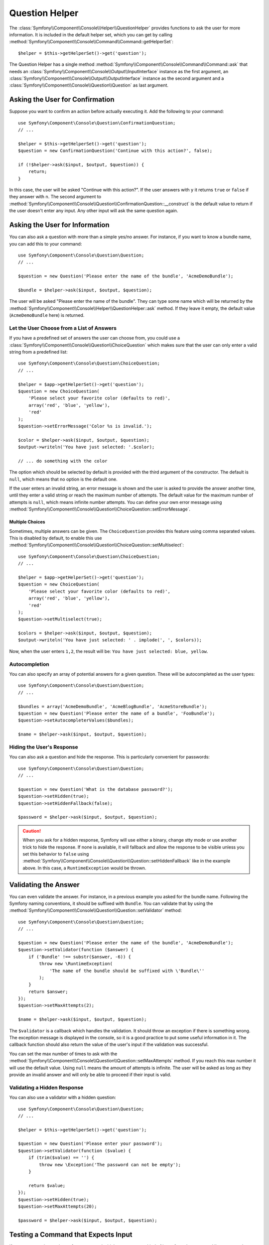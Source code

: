 .. index::
    single: Console Helpers; Question Helper

Question Helper
===============

.. versionadded:: 2.5
    The Question Helper was introduced in Symfony 2.5.

The :class:`Symfony\\Component\\Console\\Helper\\QuestionHelper` provides
functions to ask the user for more information. It is included in the default
helper set, which you can get by calling
:method:`Symfony\\Component\\Console\\Command\\Command::getHelperSet`::

    $helper = $this->getHelperSet()->get('question');

The Question Helper has a single method
:method:`Symfony\\Component\\Console\\Command\\Command::ask` that needs an
:class:`Symfony\\Component\\Console\\Output\\InputInterface` instance as the
first argument, an :class:`Symfony\\Component\\Console\\Output\\OutputInterface`
instance as the second argument and a
:class:`Symfony\\Component\\Console\\Question\\Question` as last argument.

Asking the User for Confirmation
--------------------------------

Suppose you want to confirm an action before actually executing it. Add
the following to your command::

    use Symfony\Component\Console\Question\ConfirmationQuestion;
    // ...

    $helper = $this->getHelperSet()->get('question');
    $question = new ConfirmationQuestion('Continue with this action?', false);

    if (!$helper->ask($input, $output, $question)) {
        return;
    }

In this case, the user will be asked "Continue with this action?". If the user
answers with ``y`` it returns ``true`` or ``false`` if they answer with ``n``.
The second argument to
:method:`Symfony\\Component\\Console\\Question\\ConfirmationQuestion::__construct`
is the default value to return if the user doesn't enter any input. Any other
input will ask the same question again.

Asking the User for Information
-------------------------------

You can also ask a question with more than a simple yes/no answer. For instance,
if you want to know a bundle name, you can add this to your command::

    use Symfony\Component\Console\Question\Question;
    // ...

    $question = new Question('Please enter the name of the bundle', 'AcmeDemoBundle');

    $bundle = $helper->ask($input, $output, $question);

The user will be asked "Please enter the name of the bundle". They can type
some name which will be returned by the
:method:`Symfony\\Component\\Console\\Helper\\QuestionHelper::ask` method.
If they leave it empty, the default value (``AcmeDemoBundle`` here) is returned.

Let the User Choose from a List of Answers
~~~~~~~~~~~~~~~~~~~~~~~~~~~~~~~~~~~~~~~~~~

If you have a predefined set of answers the user can choose from, you
could use a :class:`Symfony\\Component\\Console\\Question\\ChoiceQuestion`
which makes sure that the user can only enter a valid string
from a predefined list::

    use Symfony\Component\Console\Question\ChoiceQuestion;
    // ...

    $helper = $app->getHelperSet()->get('question');
    $question = new ChoiceQuestion(
        'Please select your favorite color (defaults to red)',
        array('red', 'blue', 'yellow'),
        'red'
    );
    $question->setErrorMessage('Color %s is invalid.');

    $color = $helper->ask($input, $output, $question);
    $output->writeln('You have just selected: '.$color);

    // ... do something with the color

The option which should be selected by default is provided with the third
argument of the constructor. The default is ``null``, which means that no
option is the default one.

If the user enters an invalid string, an error message is shown and the user
is asked to provide the answer another time, until they enter a valid string
or reach the maximum number of attempts. The default value for the maximum number
of attempts is ``null``, which means infinite number attempts. You can define
your own error message using
:method:`Symfony\\Component\\Console\\Question\\ChoiceQuestion::setErrorMessage`.

Multiple Choices
................

Sometimes, multiple answers can be given. The ``ChoiceQuestion`` provides this
feature using comma separated values. This is disabled by default, to enable
this use :method:`Symfony\\Component\\Console\\Question\\ChoiceQuestion::setMultiselect`::

    use Symfony\Component\Console\Question\ChoiceQuestion;
    // ...

    $helper = $app->getHelperSet()->get('question');
    $question = new ChoiceQuestion(
        'Please select your favorite color (defaults to red)',
        array('red', 'blue', 'yellow'),
        'red'
    );
    $question->setMultiselect(true);

    $colors = $helper->ask($input, $output, $question);
    $output->writeln('You have just selected: ' . implode(', ', $colors));

Now, when the user enters ``1,2``, the result will be:
``You have just selected: blue, yellow``.

Autocompletion
~~~~~~~~~~~~~~

You can also specify an array of potential answers for a given question. These
will be autocompleted as the user types::

    use Symfony\Component\Console\Question\Question;
    // ...

    $bundles = array('AcmeDemoBundle', 'AcmeBlogBundle', 'AcmeStoreBundle');
    $question = new Question('Please enter the name of a bundle', 'FooBundle');
    $question->setAutocompleterValues($bundles);

    $name = $helper->ask($input, $output, $question);

Hiding the User's Response
~~~~~~~~~~~~~~~~~~~~~~~~~~

You can also ask a question and hide the response. This is particularly
convenient for passwords::

    use Symfony\Component\Console\Question\Question;
    // ...

    $question = new Question('What is the database password?');
    $question->setHidden(true);
    $question->setHiddenFallback(false);

    $password = $helper->ask($input, $output, $question);

.. caution::

    When you ask for a hidden response, Symfony will use either a binary, change
    stty mode or use another trick to hide the response. If none is available,
    it will fallback and allow the response to be visible unless you set this
    behavior to ``false`` using
    :method:`Symfony\\Component\\Console\\Question\\Question::setHiddenFallback`
    like in the example above. In this case, a ``RuntimeException``
    would be thrown.

Validating the Answer
---------------------

You can even validate the answer. For instance, in a previous example you asked
for the bundle name. Following the Symfony naming conventions, it should
be suffixed with ``Bundle``. You can validate that by using the
:method:`Symfony\\Component\\Console\\Question\\Question::setValidator`
method::

    use Symfony\Component\Console\Question\Question;
    // ...

    $question = new Question('Please enter the name of the bundle', 'AcmeDemoBundle');
    $question->setValidator(function ($answer) {
        if ('Bundle' !== substr($answer, -6)) {
            throw new \RuntimeException(
                'The name of the bundle should be suffixed with \'Bundle\''
            );
        }
        return $answer;
    });
    $question->setMaxAttempts(2);

    $name = $helper->ask($input, $output, $question);

The ``$validator`` is a callback which handles the validation. It should
throw an exception if there is something wrong. The exception message is displayed
in the console, so it is a good practice to put some useful information in it. The
callback function should also return the value of the user's input if the validation
was successful.

You can set the max number of times to ask with the
:method:`Symfony\\Component\\Console\\Question\\Question::setMaxAttempts` method.
If you reach this max number it will use the default value. Using ``null`` means
the amount of attempts is infinite. The user will be asked as long as they provide an
invalid answer and will only be able to proceed if their input is valid.

Validating a Hidden Response
~~~~~~~~~~~~~~~~~~~~~~~~~~~~

You can also use a validator with a hidden question::

    use Symfony\Component\Console\Question\Question;
    // ...

    $helper = $this->getHelperSet()->get('question');

    $question = new Question('Please enter your password');
    $question->setValidator(function ($value) {
        if (trim($value) == '') {
            throw new \Exception('The password can not be empty');
        }

        return $value;
    });
    $question->setHidden(true);
    $question->setMaxAttempts(20);

    $password = $helper->ask($input, $output, $question);


Testing a Command that Expects Input
------------------------------------

If you want to write a unit test for a command which expects some kind of input
from the command line, you need to set the helper input stream::

    use Symfony\Component\Console\Helper\QuestionHelper;
    use Symfony\Component\Console\Helper\HelperSet;
    use Symfony\Component\Console\Tester\CommandTester;

    // ...
    public function testExecute()
    {
        // ...
        $commandTester = new CommandTester($command);

        $helper = $command->getHelper('question');
        $helper->setInputStream($this->getInputStream('Test\\n'));
        // Equals to a user inputting "Test" and hitting ENTER
        // If you need to enter a confirmation, "yes\n" will work

        $commandTester->execute(array('command' => $command->getName()));

        // $this->assertRegExp('/.../', $commandTester->getDisplay());
    }

    protected function getInputStream($input)
    {
        $stream = fopen('php://memory', 'r+', false);
        fputs($stream, $input);
        rewind($stream);

        return $stream;
    }

By setting the input stream of the ``QuestionHelper``, you imitate what the
console would do internally with all user input through the cli. This way
you can test any user interaction (even complex ones) by passing an appropriate
input stream.

